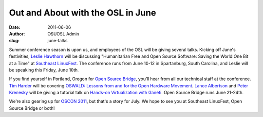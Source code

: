 Out and About with the OSL in June
==================================
:date: 2011-06-06
:author: OSUOSL Admin
:slug: june-talks

Summer conference season is upon us, and employees of the OSL will be giving
several talks. Kicking off June's festivities, `Leslie Hawthorn`_ will be
discussing "Humanitarian Free and Open Source Software: Saving the World One Bit
at a Time" at `Southeast LinuxFest`_. The conference runs from June 10-12 in
Spartanburg, South Carolina, and Leslie will be speaking this Friday, June 10th.

If you find yourself in Portland, Oregon for `Open Source Bridge`_, you'll hear
from all our technical staff at the conference. `Tim Harder`_ will be covering
`OSWALD: Lessons from and for the Open Hardware Movement`_. `Lance Albertson`_
and `Peter Krenesky`_ will be giving a tutorial talk on
`Hands-on Virtualization with Ganeti`_. Open Source Bridge runs June 21-24th.

We're also gearing up for `OSCON 2011`_, but that's a story for July. We hope to
see you at Southeast LinuxFest, Open Source Bridge or both!

.. _Leslie Hawthorn: http://twitter.com/lhawthorn
.. _Southeast LinuxFest: http://southeastlinuxfest.org/
.. _Open Source Bridge: http://opensourcebridge.org/
.. _Tim Harder: http://opensourcebridge.org/users/534
.. _OSWALD\: Lessons from and for the Open Hardware Movement: http://opensourcebridge.org/sessions/629
.. _Lance Albertson: http://twitter.com/ramereth
.. _Peter Krenesky: http://twitter.com/kreneskyp
.. _Hands-on Virtualization with Ganeti: http://opensourcebridge.org/sessions/522
.. _OSCON 2011: http://www.oscon.com/oscon2011
